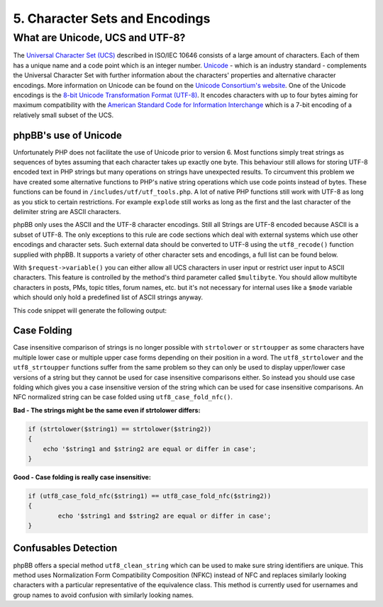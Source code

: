 5. Character Sets and Encodings
===============================

What are Unicode, UCS and UTF-8?
--------------------------------

The `Universal Character Set (UCS) <https://en.wikipedia.org/wiki/Universal_Character_Set>`_ described in ISO/IEC 10646 consists of a large amount of characters. Each of them has a unique name and a code point which is an integer number. `Unicode <https://en.wikipedia.org/wiki/Unicode>`_ - which is an industry standard - complements the Universal Character Set with further information about the characters' properties and alternative character encodings. More information on Unicode can be found on the `Unicode Consortium's website <https://home.unicode.org/>`_. One of the Unicode encodings is the `8-bit Unicode Transformation Format (UTF-8) <https://en.wikipedia.org/wiki/UTF-8>`_. It encodes characters with up to four bytes aiming for maximum compatibility with the `American Standard Code for Information Interchange <https://en.wikipedia.org/wiki/ASCII>`_ which is a 7-bit encoding of a relatively small subset of the UCS.

phpBB's use of Unicode
++++++++++++++++++++++

Unfortunately PHP does not facilitate the use of Unicode prior to version 6. Most functions simply treat strings as sequences of bytes assuming that each character takes up exactly one byte. This behaviour still allows for storing UTF-8 encoded text in PHP strings but many operations on strings have unexpected results. To circumvent this problem we have created some alternative functions to PHP's native string operations which use code points instead of bytes. These functions can be found in ``/includes/utf/utf_tools.php``. A lot of native PHP functions still work with UTF-8 as long as you stick to certain restrictions. For example ``explode`` still works as long as the first and the last character of the delimiter string are ASCII characters.

phpBB only uses the ASCII and the UTF-8 character encodings. Still all Strings are UTF-8 encoded because ASCII is a subset of UTF-8. The only exceptions to this rule are code sections which deal with external systems which use other encodings and character sets. Such external data should be converted to UTF-8 using the ``utf8_recode()`` function supplied with phpBB. It supports a variety of other character sets and encodings, a full list can be found below.

With ``$request->variable()`` you can either allow all UCS characters in user input or restrict user input to ASCII characters. This feature is controlled by the method's third parameter called ``$multibyte``. You should allow multibyte characters in posts, PMs, topic titles, forum names, etc. but it's not necessary for internal uses like a ``$mode`` variable which should only hold a predefined list of ASCII strings anyway.

.. code: php
    // an input string containing a multibyte character
    $_REQUEST['multibyte_string'] = 'Käse';

    // print request variable as a UTF-8 string allowing multibyte characters
    echo $request->variable('multibyte_string', '', true);
    // print request variable as ASCII string
    echo $request->variable('multibyte_string', '');

This code snippet will generate the following output:

.. code: text
    Käse
    K??se

Case Folding
++++++++++++

Case insensitive comparison of strings is no longer possible with ``strtolower`` or ``strtoupper`` as some characters have multiple lower case or multiple upper case forms depending on their position in a word. The ``utf8_strtolower`` and the ``utf8_strtoupper`` functions suffer from the same problem so they can only be used to display upper/lower case versions of a string but they cannot be used for case insensitive comparisons either. So instead you should use case folding which gives you a case insensitive version of the string which can be used for case insensitive comparisons. An NFC normalized string can be case folded using ``utf8_case_fold_nfc()``.

**Bad - The strings might be the same even if strtolower differs:**

.. code:: php

    if (strtolower($string1) == strtolower($string2))
    {
    	echo '$string1 and $string2 are equal or differ in case';
    }

**Good - Case folding is really case insensitive:**

.. code:: php

	if (utf8_case_fold_nfc($string1) == utf8_case_fold_nfc($string2))
	{
		echo '$string1 and $string2 are equal or differ in case';
	}

Confusables Detection
+++++++++++++++++++++

phpBB offers a special method ``utf8_clean_string`` which can be used to make sure string identifiers are unique.
This method uses Normalization Form Compatibility Composition (NFKC) instead of NFC and replaces similarly looking
characters with a particular representative of the equivalence class. This method is currently used for usernames and
group names to avoid confusion with similarly looking names.

